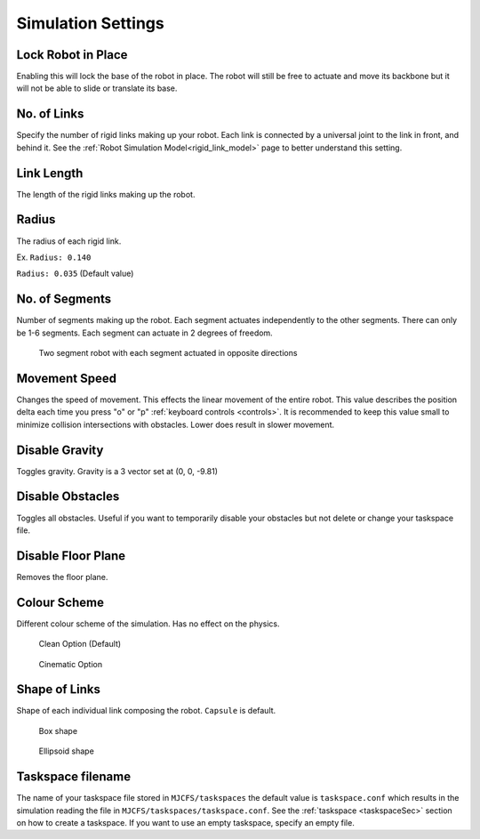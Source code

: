Simulation Settings
=====
.. _simSettings:

**Lock Robot in Place**
~~~~~~~~~~

Enabling this will lock the base of the robot in place. The robot will still be free to
actuate and move its backbone but it will not be able to slide or translate its base. 

**No. of Links**
~~~~~~~~~~

Specify the number of rigid links making up your robot. Each link is connected by a universal joint 
to the link in front, and behind it.
See the :ref:`Robot Simulation Model<rigid_link_model>` page to better understand this setting.

**Link Length**
~~~~~~~~~~

The length of the rigid links making up the robot.

**Radius**
~~~~~~~~~~


The radius of each rigid link. 

Ex. ``Radius: 0.140``

.. image:: ./media/simSettingsMedia/LargeRadius.png
  :scale: 30 %
  :alt: Large Radius robot

``Radius: 0.035`` (Default value)

.. image:: ./media/simSettingsMedia/SmallRadius.png
  :scale: 30 %
  :alt: Small radius robot


**No. of Segments**
~~~~~~~~~~

Number of segments making up the robot. Each segment actuates independently to the other segments. There can only be 1-6 segments.
Each segment can actuate in 2 degrees of freedom. 

.. figure:: ./media/simSettings/2Segment.png
    :scale: 30 %

    Two segment robot with each segment actuated in opposite directions

**Movement Speed**
~~~~~~~~~~
Changes the speed of movement. This effects the linear movement of the entire robot.
This value describes the position delta each time you press "o" or "p" :ref:`keyboard controls <controls>`. It is recommended to 
keep this value small to minimize collision intersections with obstacles. Lower does result in slower movement. 


**Disable Gravity**
~~~~~~~~~~

Toggles gravity. Gravity is a 3 vector set at (0, 0, -9.81)

**Disable Obstacles**
~~~~~~~~~~

Toggles all obstacles. Useful if you want to temporarily disable your obstacles but not delete or change your taskspace file.

**Disable Floor Plane**
~~~~~~~~~~

Removes the floor plane. 

**Colour Scheme**
~~~~~~~~~~
Different colour scheme of the simulation. Has no effect on the physics.


.. figure:: ./media/simSettingsMedia/Clean.png
    :scale: 30 %

    Clean Option (Default)

.. figure:: ./media/simSettingsMedia/Cinematic.png
    :scale: 30 %

    Cinematic Option


**Shape of Links**
~~~~~~~~~~
Shape of each individual link composing the robot. ``Capsule`` is default.


.. figure:: ./media/simSettingsMedia/Box.png
    :scale: 30 %

    Box shape

.. figure:: ./media/simSettingsMedia/Ellipsoid.png
    :scale: 30 %

    Ellipsoid shape

**Taskspace filename**
~~~~~~~~~~
The name of your taskspace file stored in ``MJCFS/taskspaces`` the default value is ``taskspace.conf`` which results in the simulation
reading the file in ``MJCFS/taskspaces/taskspace.conf``. See the :ref:`taskspace <taskspaceSec>` section on how to create a taskspace. If you want to use an empty taskspace,
specify an empty file.
